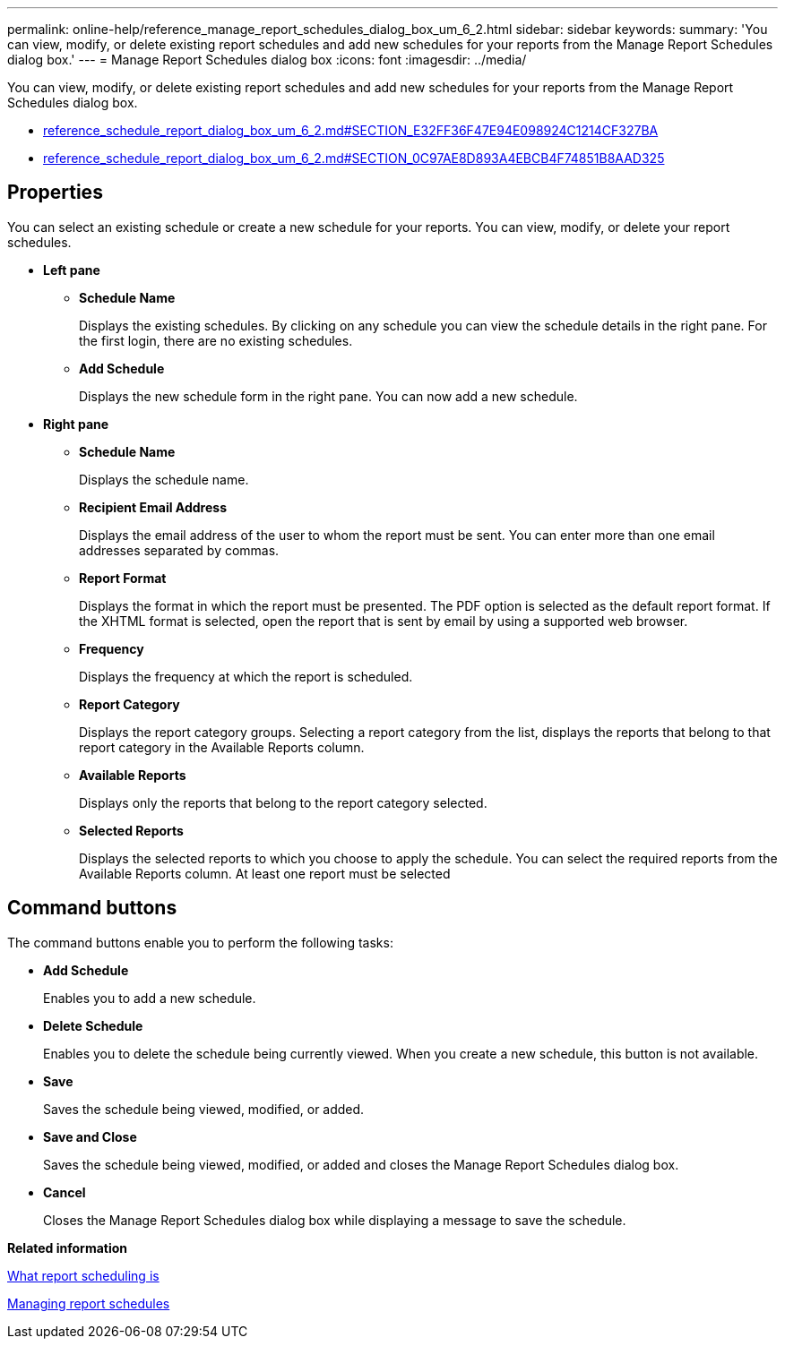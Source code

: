 ---
permalink: online-help/reference_manage_report_schedules_dialog_box_um_6_2.html
sidebar: sidebar
keywords: 
summary: 'You can view, modify, or delete existing report schedules and add new schedules for your reports from the Manage Report Schedules dialog box.'
---
= Manage Report Schedules dialog box
:icons: font
:imagesdir: ../media/

[.lead]
You can view, modify, or delete existing report schedules and add new schedules for your reports from the Manage Report Schedules dialog box.

* link:reference_schedule_report_dialog_box_um_6_2.md#SECTION_E32FF36F47E94E098924C1214CF327BA[reference_schedule_report_dialog_box_um_6_2.md#SECTION_E32FF36F47E94E098924C1214CF327BA]
* link:reference_schedule_report_dialog_box_um_6_2.md#SECTION_0C97AE8D893A4EBCB4F74851B8AAD325[reference_schedule_report_dialog_box_um_6_2.md#SECTION_0C97AE8D893A4EBCB4F74851B8AAD325]

== Properties

You can select an existing schedule or create a new schedule for your reports. You can view, modify, or delete your report schedules.

* *Left pane*
 ** *Schedule Name*
+
Displays the existing schedules. By clicking on any schedule you can view the schedule details in the right pane. For the first login, there are no existing schedules.

 ** *Add Schedule*
+
Displays the new schedule form in the right pane. You can now add a new schedule.
* *Right pane*
 ** *Schedule Name*
+
Displays the schedule name.

 ** *Recipient Email Address*
+
Displays the email address of the user to whom the report must be sent. You can enter more than one email addresses separated by commas.

 ** *Report Format*
+
Displays the format in which the report must be presented. The PDF option is selected as the default report format. If the XHTML format is selected, open the report that is sent by email by using a supported web browser.

 ** *Frequency*
+
Displays the frequency at which the report is scheduled.

 ** *Report Category*
+
Displays the report category groups. Selecting a report category from the list, displays the reports that belong to that report category in the Available Reports column.

 ** *Available Reports*
+
Displays only the reports that belong to the report category selected.

 ** *Selected Reports*
+
Displays the selected reports to which you choose to apply the schedule. You can select the required reports from the Available Reports column. At least one report must be selected

== Command buttons

The command buttons enable you to perform the following tasks:

* *Add Schedule*
+
Enables you to add a new schedule.

* *Delete Schedule*
+
Enables you to delete the schedule being currently viewed. When you create a new schedule, this button is not available.

* *Save*
+
Saves the schedule being viewed, modified, or added.

* *Save and Close*
+
Saves the schedule being viewed, modified, or added and closes the Manage Report Schedules dialog box.

* *Cancel*
+
Closes the Manage Report Schedules dialog box while displaying a message to save the schedule.

*Related information*

xref:concept_what_report_scheduling_is.adoc[What report scheduling is]

xref:task_managing_report_schedules.adoc[Managing report schedules]
